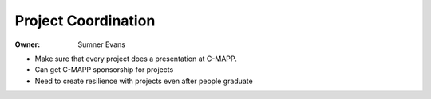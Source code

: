 Project Coordination
====================

:Owner: Sumner Evans

- Make sure that every project does a presentation at C-MAPP.
- Can get C-MAPP sponsorship for projects
- Need to create resilience with projects even after people graduate
